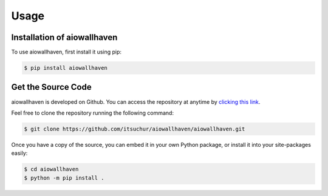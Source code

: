 Usage
=====

.. _installation:

Installation of aiowallhaven
----------------------------

To use aiowallhaven, first install it using pip:

.. code-block:: console

   $ pip install aiowallhaven

.. _getsource:

Get the Source Code
-------------------

aiowallhaven is developed on Github. You can access the repository at anytime by `clicking this link <https://github.com/itsuchur/aiowallhaven>`_.

Feel free to clone the repository running the following command:

.. code-block:: console

    $ git clone https://github.com/itsuchur/aiowallhaven/aiowallhaven.git

Once you have a copy of the source, you can embed it in your own Python package, or install it into your site-packages easily:

.. code-block:: console

    $ cd aiowallhaven
    $ python -m pip install .
